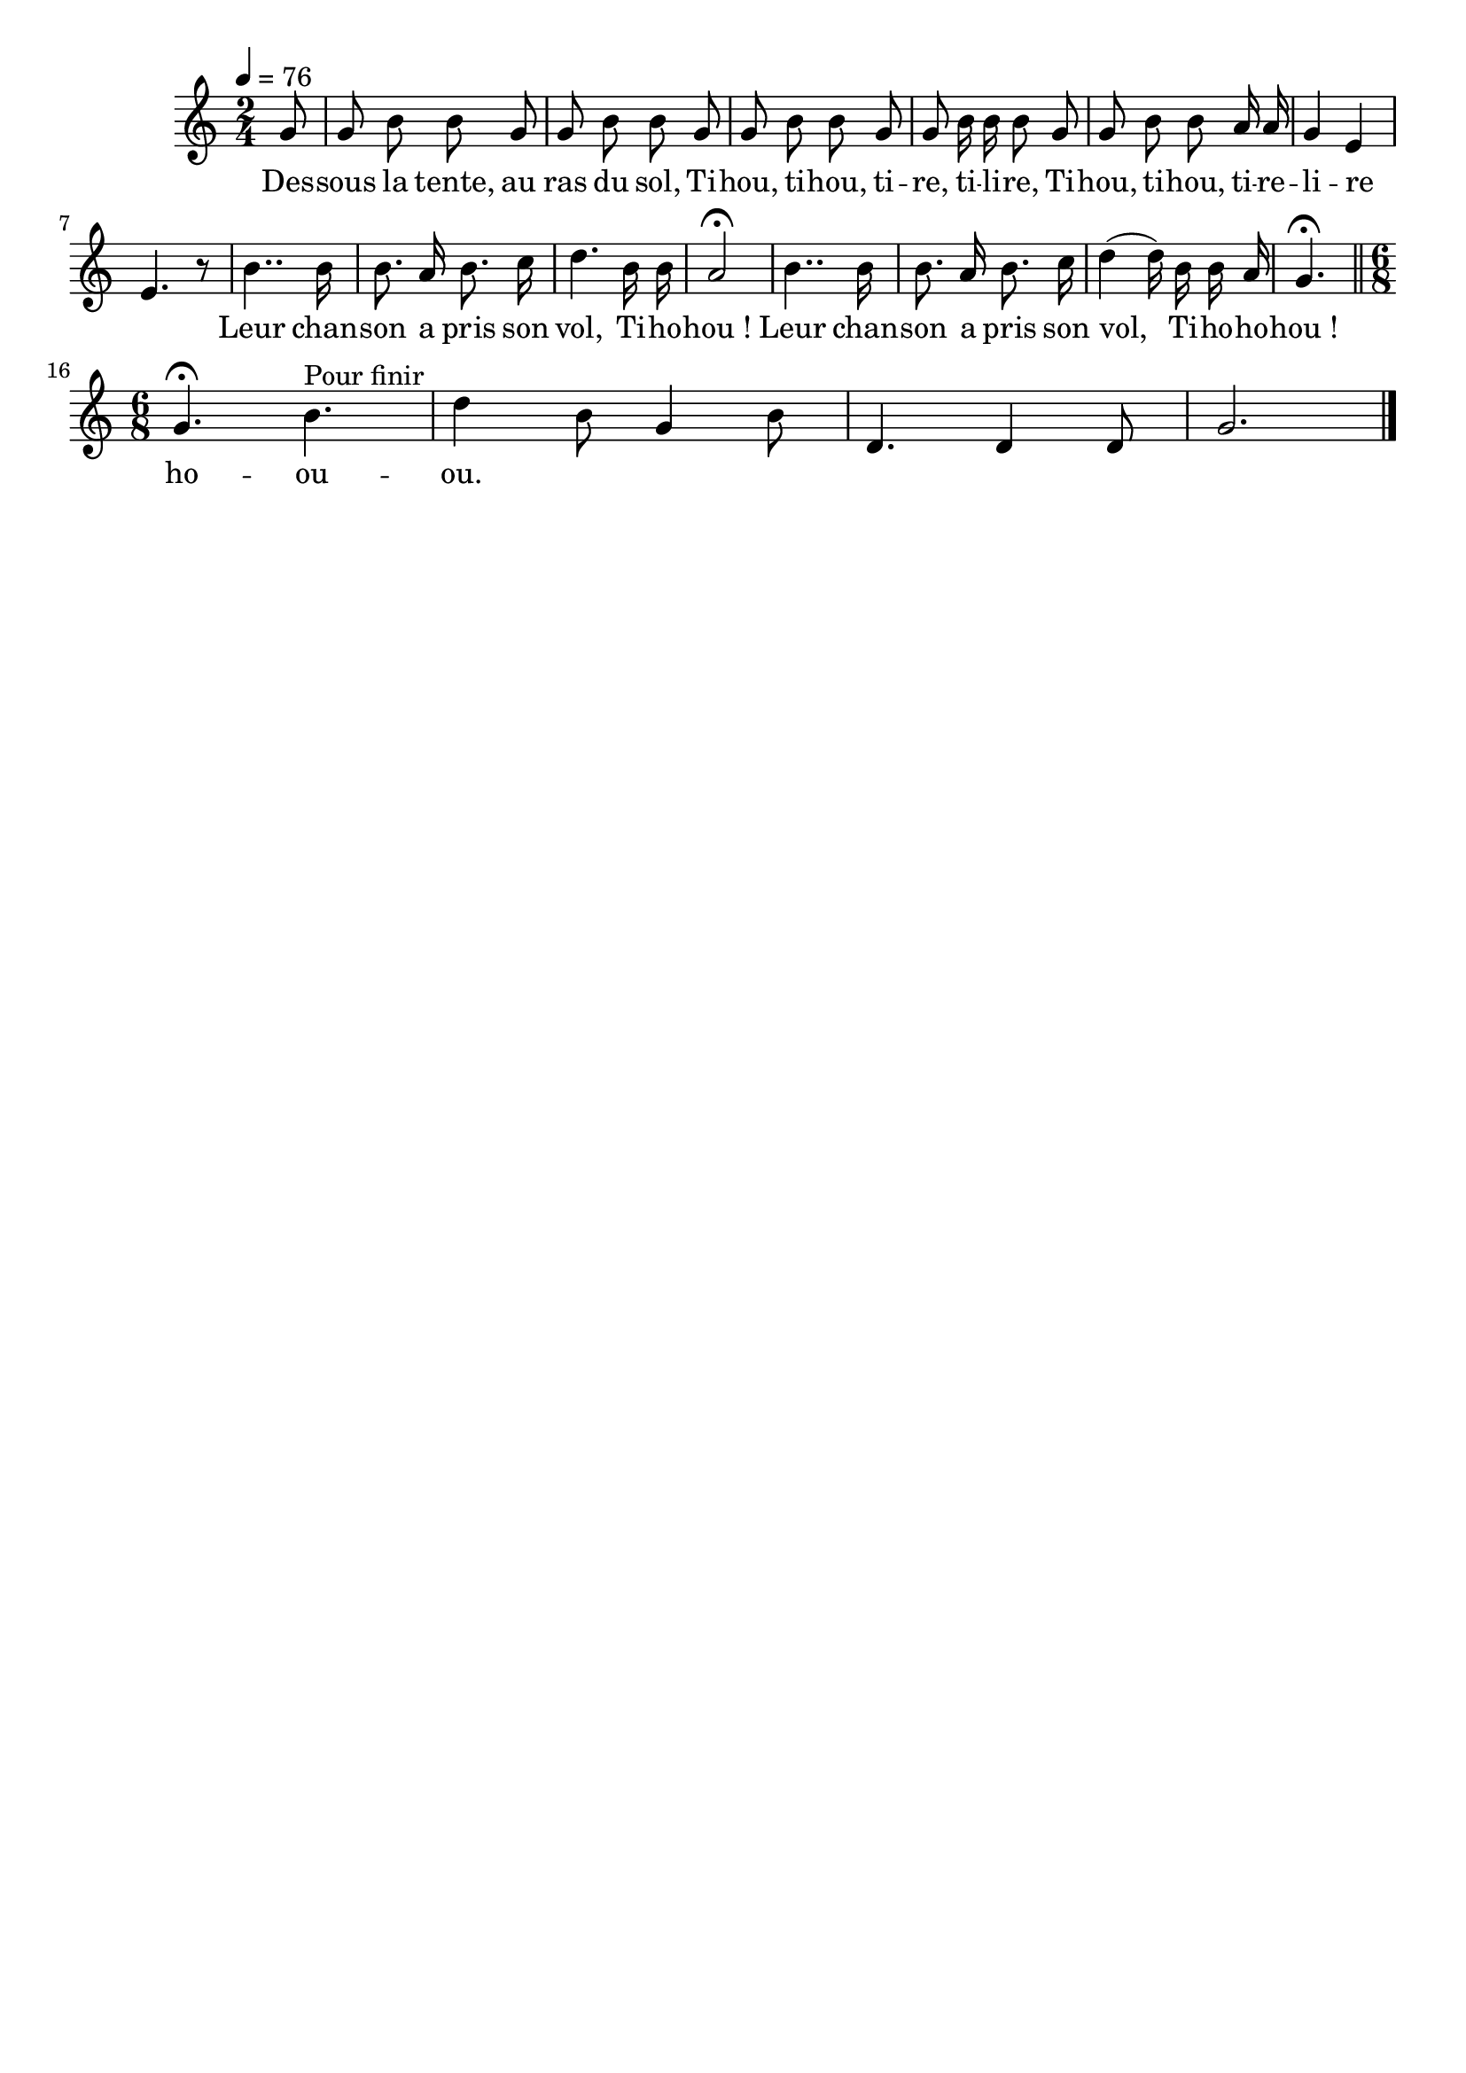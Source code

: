 \version "2.12.1"
\language "français"

\header {
  tagline = ""
  composer = ""
}                                        

MetriqueArmure = {
  \tempo 4=76
  \time 2/4
  \key do \major
}

italique = { \override Score . LyricText #'font-shape = #'italic }

MusiqueTheme = \relative do'' {
	\partial 8 sol8
	sol8 si si sol
	sol8 si si sol
	sol8 si si sol
	sol8 si16 si si8 sol
	sol8 si si la16 la
	sol4 mi
	mi4. r8
	si'4.. si16
	si8. la16 si8. do16
	re4. si16 si
	la2\fermata
	si4.. si16
	si8. la16 si8. do16
	re4( re16) si si la
	\partial 8*3 sol4.\fermata \bar "||" \break
	\time 6/8 sol4.\fermata si^"Pour finir"
	re4 si8 sol4 si8
	re,4. re4 re8
	sol2. \bar "|."
}

Paroles = \lyricmode {
	Des -- sous la tente, au ras du sol,
	Ti -- hou, ti -- hou, ti -- re, ti -- li -- re,
	Ti -- hou, ti -- hou, ti -- re -- li -- re _
	Leur chan -- son a pris son vol,
	Ti -- ho -- hou_!
	Leur chan -- son a pris son vol,
	Ti -- ho -- ho -- hou_!
	
	ho -- ou -- ou.
}

\score{
    \new Staff <<
      \set Staff.midiInstrument = "flute"
      \new Voice = "theme" {
	\autoBeamOff
	\MetriqueArmure
	\MusiqueTheme
      }
      \new Lyrics \lyricsto theme {
	\Paroles
      }                       
    >>
\layout{}
\midi{}
}
